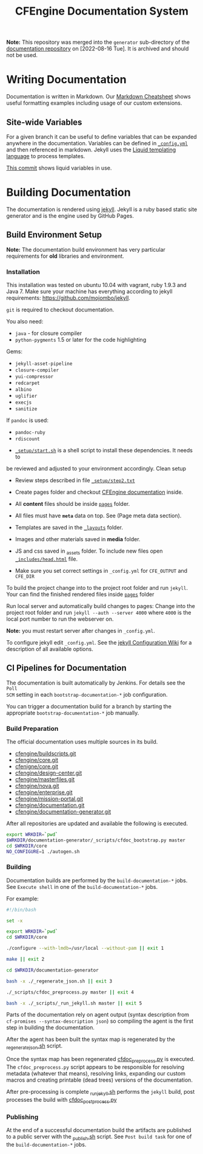 #+Title: CFEngine Documentation System

*Note:* This repository was merged into the =generator=  sub-directory of the [[https://github.com/cfengine/documentation][documentation repository]] on [2022-08-16 Tue]. It is archived and should not be used.

* Writing Documentation
:PROPERTIES:
:ID:       ce6c1ae3-7302-4e56-a409-1b4440dc8aad
:END:

Documentation is written in Markdown. Our [[https://github.com/cfengine/documentation/blob/master/cheatsheet.markdown][Markdown Cheatsheet]] shows useful
formatting examples including usage of our custom extensions.


** Site-wide Variables
:PROPERTIES:
:ID:       0121d94c-7e2e-4efb-a66f-b6ceaac54128
:END:

For a given branch it can be useful to define variables that can be expanded
anywhere in the documentation. Variables can be defined in [[./_config.yml][=_config.yml=]] and
then referenced in markdown. Jekyll uses the [[https://github.com/Shopify/liquid/wiki][Liquid templating language]] to
process templates.

[[https://github.com/cfengine/documentation/commit/1793bf6fe8a632e5bb290290cd6044695728f2a6][This commit]] shows liquid variables in use.

* Building Documentation
:PROPERTIES:
:ID:       4e51b3c2-0970-438d-9587-6a54369533a6
:END:

The documentation is rendered using [[https://jekyllrb.com/][jekyll]]. Jekyll is a ruby based static site
generator and is the engine used by GitHub Pages.

** Build Environment Setup
:PROPERTIES:
:ID:       6b24605a-c9f6-481a-9af5-97aafb68115e
:END:

*Note:* The documentation build environment has very particular requirements for
*old* libraries and environment.

***  Installation
:PROPERTIES:
:ID:       8a488c3a-6870-463d-bb6a-eba032727aba
:END:

This installation was tested on ubuntu 10.04 with vagrant, ruby 1.9.3 and
Java 7. Make sure your machine has everything according to jekyll requirements:
https://github.com/mojombo/jekyll.

=git= is required to checkout documentation.

You also need:
- =java= - for closure compiler
- =python-pygments= 1.5 or later for the code highlighting

Gems:
- =jekyll-asset-pipeline=
- =closure-compiler=
- =yui-compressor=
- =redcarpet=
- =albino=
- =uglifier=
- =execjs=
- =sanitize=

If =pandoc= is used:
- =pandoc-ruby=
- =rdiscount=


- [[./_setup/start.sh][=_setup/start.sh=]] is a shell script to install these dependencies. It needs to
be reviewed and adjusted to your environment accordingly. Clean setup

- Review steps described in file [[./_setup/step2.txt][=_setup/step2.txt=]]

- Create pages folder and checkout [[https://github.com/cfengine/documentation.git][CFEngine documentation]] inside.

- All *content* files should be inside [[./pages][=pages=]] folder.
- All files must have *=meta=* data on top. See (Page meta data section).
- Templates are saved in the [[./_layouts][=_layouts=]] folder.
- Images and other materials saved in *media* folder.
- JS and css saved in _assets folder. To include new files open
  [[./_includes/head.html][=_includes/head.html=]] file.
- Make sure you set correct settings in =_config.yml= for =CFE_OUTPUT= and
  =CFE_DIR=

To build the project change into to the project root folder and run =jekyll=.
Your can find the finished rendered files inside [[./pages][=pages=]] folder

Run local server and automatically build changes to pages:
Change into the project root folder and run =jekyll --auth --server 4000=
where =4000= is the local port number to run the webserver on.

*Note:* you must restart server after changes in =_config.yml=.

To configure jekyll edit =_config.yml=. See the [[https://github.com/mojombo/jekyll/wiki/Configuration][jekyll Configuration Wiki]] for a
description of all available options.

** CI Pipelines for Documentation
:PROPERTIES:
:ID:       63d4b942-d0f1-49a2-a043-4b53691e1d87
:END:

The documentation is built automatically by Jenkins. For details see the =Poll
SCM= setting in each =bootstrap-documentation-*= job configuration.

You can trigger a documentation build for a branch by starting the appropriate
=bootstrap-documentation-*= job manually.

*** Build Preparation
:PROPERTIES:
:ID:       3ee78a67-cfee-469f-8c59-05c75c90063f
:END:

The official documentation uses multiple sources in its build.

- [[https://github.com/cfengine/buildscripts.git][cfengine/buildscripts.git]]
- [[https://github.com/cfengine/core.git][cfengine/core.git]]
- [[https://github.com/cfengine/core.git][cfenigne/core.git]]
- [[https://github.com/cfengine/design-center.git][cfengine/design-center.git]]
- [[https://github.com/cfengine/masterfiles.git][cfengine/masterfiles.git]]
- [[https://github.com/cfengine/nova.git][cfengine/nova.git]]
- [[https://github.com/cfengine/enterprise.git][cfengine/enterprise.git]]
- [[https://github.com/cfengine/mission-portal.git][cfengine/mission-portal.git]]
- [[https://github.com/cfengine/documentation.git][cfengine/documentation.git]]
- [[https://github.com/cfengine/documentation-generator.git][cfengine/documentation-generator.git]]

After all repositories are updated and available the following is executed.

#+BEGIN_SRC sh
export WRKDIR=`pwd`
$WRKDIR/documentation-generator/_scripts/cfdoc_bootstrap.py master
cd $WRKDIR/core
NO_CONFIGURE=1 ./autogen.sh
#+END_SRC

*** Building
:PROPERTIES:
:ID:       ca019978-b49c-4f51-8e7f-f1693cfbb375
:END:

Documentation builds are performed by the =build-documentation-*= jobs. See
=Execute shell= in one of the =build-documentation-*= jobs.

For example:

#+BEGIN_SRC sh
  #!/bin/bash

  set -x

  export WRKDIR=`pwd`
  cd $WRKDIR/core

  ./configure --with-lmdb=/usr/local --without-pam || exit 1

  make || exit 2

  cd $WRKDIR/documentation-generator

  bash -x ./_regenerate_json.sh || exit 3

  ./_scripts/cfdoc_preprocess.py master || exit 4

  bash -x ./_scripts/_run_jekyll.sh master || exit 5
#+END_SRC


Parts of the documentation rely on agent output (syntax description from
=cf-promises --syntax-description json=) so compiling the agent is the first
step in building the documentation.

After the agent has been built the syntax map is regenerated by the
[[https://github.com/cfengine/documentation-generator/blob/master/_regenerate_json.sh][_regenerate_json.sh]] script.

Once the syntax map has been regenerated [[https://github.com/cfengine/documentation-generator/blob/master/_scripts/cfdoc_preprocess.py][cfdoc_preprocess.py]] is executed. The
=cfdoc_preprocess.py= script appears to be responsible for resolving metadata
(whatever that means), resolving links, expanding our custom macros and creating
printable (dead trees) versions of the documentation.

After pre-processing is complete [[https://github.com/cfengine/documentation-generator/blob/master/_scripts/_run_jekyll.sh][_run_jekyll.sh]] performs the =jekyll= build,
post processes the build with [[https://github.com/cfengine/documentation-generator/blob/master/_scripts/cfdoc_postprocess.py][cfdoc_postprocess.py]]

*** Publishing
:PROPERTIES:
:ID:       b42ac865-1aae-4862-8695-2d4d88ba0470
:END:

At the end of a successful documentation build the artifacts are published to a
public server with the [[https://github.com/cfengine/documentation-generator/blob/master/_scripts/_publish.sh][_publish.sh]] script. See =Post build task= for one of the
=build-documentation-*= jobs.

